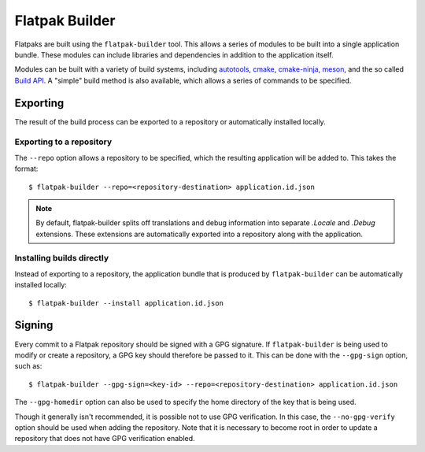 Flatpak Builder
===============

Flatpaks are built using the ``flatpak-builder`` tool. This allows a series of modules to be built into a single application bundle. These modules can include libraries and dependencies in addition to the application itself.

Modules can be built with a variety of build systems, including `autotools <https://www.gnu.org/software/automake/manual/html_node/Autotools-Introduction.html>`_, `cmake <https://cmake.org/>`_, `cmake-ninja <https://cmake.org/cmake/help/v3.0/generator/Ninja.html>`_, `meson <http://mesonbuild.com/>`_, and the so called `Build API <https://github.com/cgwalters/build-api/>`_. A "simple" build method is also available, which allows a series of commands to be specified.

Exporting
---------

The result of the build process can be exported to a repository or automatically installed locally.

Exporting to a repository
`````````````````````````

The ``--repo`` option allows a repository to be specified, which the resulting application will be added to. This takes the format::

 $ flatpak-builder --repo=<repository-destination> application.id.json


.. note::

  By default, flatpak-builder splits off translations and debug information into separate `.Locale` and `.Debug` extensions. These extensions are automatically exported into a repository along with the application.


Installing builds directly
``````````````````````````

Instead of exporting to a repository, the application bundle that is produced by ``flatpak-builder`` can be automatically installed locally::

  $ flatpak-builder --install application.id.json

Signing
-------

Every commit to a Flatpak repository should be signed with a GPG signature. If ``flatpak-builder`` is being used to modify or create a repository, a GPG key should therefore be passed to it. This can be done with the ``--gpg-sign`` option, such as::

  $ flatpak-builder --gpg-sign=<key-id> --repo=<repository-destination> application.id.json

The ``--gpg-homedir`` option can also be used to specify the home directory of the key that is being used.

Though it generally isn't recommended, it is possible not to use GPG verification. In this case, the ``--no-gpg-verify`` option should be used when adding the repository. Note that it is necessary to become root in order to update a repository that does not have GPG verification enabled.
